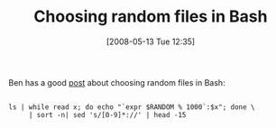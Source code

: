 #+POSTID: 175
#+DATE: [2008-05-13 Tue 12:35]
#+OPTIONS: toc:nil num:nil todo:nil pri:nil tags:nil ^:nil TeX:nil
#+CATEGORY: Link
#+TAGS: Programming Language, Shell
#+TITLE: Choosing random files in Bash

Ben has a good [[http://benjisimon.blogspot.com/2008/05/bash-shell-hack-picking-random-set-of.html][post]] about choosing random files in Bash:




#+BEGIN_EXAMPLE
    
ls | while read x; do echo "`expr $RANDOM % 1000`:$x"; done \
     | sort -n| sed 's/[0-9]*://' | head -15
#+END_EXAMPLE



